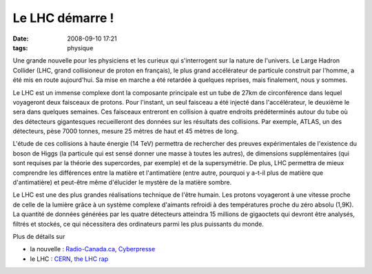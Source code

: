 Le LHC démarre !
################
:date: 2008-09-10 17:21
:tags: physique

Une grande nouvelle pour les physiciens et les curieux qui s'interrogent
sur la nature de l'univers. Le Large Hadron Collider (LHC, grand
collisioneur de proton en français), le plus grand accélérateur de
particule construit par l'homme, a été mis en route aujourd'hui. Sa mise
en marche a été retardée à quelques reprises, mais finalement, nous y
sommes.

Le LHC est un immense complexe dont la composante principale est un tube
de 27km de circonférence dans lequel voyageront deux faisceaux de
protons. Pour l'instant, un seul faisceau a été injecté dans
l'accélérateur, le deuxième le sera dans quelques semaines. Ces
faisceaux entreront en collision à quatre endroits prédéterminés autour
du tube où des détecteurs gigantesques recueilleront des données sur les
résultats des collisions. Par exemple, ATLAS, un des détecteurs, pèse
7000 tonnes, mesure 25 mètres de haut et 45 mètres de long.

L'étude de ces collisions à haute énergie (14 TeV) permettra de
rechercher des preuves expérimentales de l'existence du boson de Higgs
(la particule qui est sensé donner une masse à toutes les autres), de
dimensions supplémentaires (qui sont requises par la théorie des
supercordes, par exemple) et de la supersymétrie. De plus, LHC permettra
de mieux comprendre les différences entre la matière et l'antimatière
(entre autre, pourquoi y a-t-il plus de matière que d'antimatière) et
peut-être même d'élucider le mystère de la matière sombre.

Le LHC est une des plus grandes réalisations technique de l'être humain.
Les protons voyageront à une vitesse proche de celle de la lumière grâce
à un système complexe d'aimants refroidi à des températures proche du
zéro absolu (1,9K). La quantité de données générées par les quatre
détecteurs atteindra 15 millions de gigaoctets qui devront être
analysés, filtrés et stockés, ce qui nécessitera des ordinateurs parmi
les plus puissants du monde.

Plus de détails sur

-  la nouvelle : `Radio-Canada.ca`_, `Cyberpresse`_
-  le LHC : `CERN`_, `the LHC rap`_

.. _Radio-Canada.ca: http://www.radio-canada.ca/nouvelles/Science-Sante/2008/09/09/002-collisionneur-reeves-Hawking.shtml
.. _Cyberpresse: http://www.cyberpresse.ca/article/20080910/CPSCIENCES/80910007/1020/CPSCIENCES
.. _CERN: http://public.web.cern.ch/Public/fr/LHC/LHC-fr.html
.. _the LHC rap: http://www.youtube.com/watch?v=j50ZssEojtM
